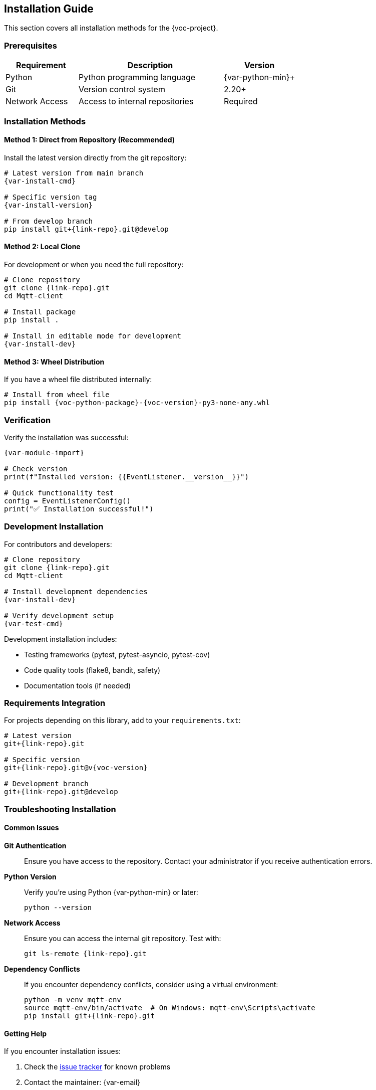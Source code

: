 [[installation]]
== Installation Guide

This section covers all installation methods for the {voc-project}.

=== Prerequisites

[cols="1,2,1"]
|===
|Requirement |Description |Version

|Python |Python programming language |{var-python-min}+
|Git |Version control system |2.20+
|Network Access |Access to internal repositories |Required
|===

=== Installation Methods

==== Method 1: Direct from Repository (Recommended)

Install the latest version directly from the git repository:

[source,bash,subs="attributes"]
----
# Latest version from main branch
{var-install-cmd}

# Specific version tag
{var-install-version}

# From develop branch
pip install git+{link-repo}.git@develop
----

==== Method 2: Local Clone

For development or when you need the full repository:

[source,bash,subs="attributes"]
----
# Clone repository
git clone {link-repo}.git
cd Mqtt-client

# Install package
pip install .

# Install in editable mode for development
{var-install-dev}
----

==== Method 3: Wheel Distribution

If you have a wheel file distributed internally:

[source,bash,subs="attributes"]
----
# Install from wheel file
pip install {voc-python-package}-{voc-version}-py3-none-any.whl
----

=== Verification

Verify the installation was successful:

[source,python,subs="attributes"]
----
{var-module-import}

# Check version
print(f"Installed version: {{EventListener.__version__}}")

# Quick functionality test
config = EventListenerConfig()
print("✅ Installation successful!")
----

=== Development Installation

For contributors and developers:

[source,bash,subs="attributes"]
----
# Clone repository
git clone {link-repo}.git
cd Mqtt-client

# Install development dependencies
{var-install-dev}

# Verify development setup
{var-test-cmd}
----

Development installation includes:

* Testing frameworks (pytest, pytest-asyncio, pytest-cov)
* Code quality tools (flake8, bandit, safety)
* Documentation tools (if needed)

=== Requirements Integration

For projects depending on this library, add to your `requirements.txt`:

[source,text,subs="attributes"]
----
# Latest version
git+{link-repo}.git

# Specific version
git+{link-repo}.git@v{voc-version}

# Development branch
git+{link-repo}.git@develop
----

=== Troubleshooting Installation

==== Common Issues

*Git Authentication*::
Ensure you have access to the repository. Contact your administrator if you receive authentication errors.

*Python Version*::
Verify you're using Python {var-python-min} or later:
+
[source,bash]
----
python --version
----

*Network Access*::
Ensure you can access the internal git repository. Test with:
+
[source,bash,subs="attributes"]
----
git ls-remote {link-repo}.git
----

*Dependency Conflicts*::
If you encounter dependency conflicts, consider using a virtual environment:
+
[source,bash]
----
python -m venv mqtt-env
source mqtt-env/bin/activate  # On Windows: mqtt-env\Scripts\activate
pip install git+{link-repo}.git
----

==== Getting Help

If you encounter installation issues:

1. Check the link:{link-issues}[issue tracker] for known problems
2. Contact the maintainer: {var-email}
3. Review the link:{link-internal-dist}[Internal Distribution Guide] 